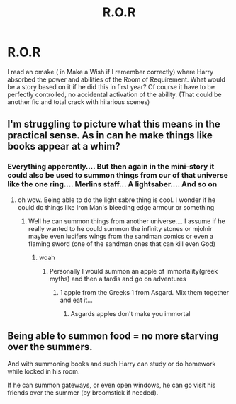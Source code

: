 #+TITLE: R.O.R

* R.O.R
:PROPERTIES:
:Author: Adanor79
:Score: 6
:DateUnix: 1603274634.0
:DateShort: 2020-Oct-21
:FlairText: Prompt
:END:
I read an omake ( in Make a Wish if I remember correctly) where Harry absorbed the power and abilities of the Room of Requirement. What would be a story based on it if he did this in first year? Of course it have to be perfectly controlled, no accidental activation of the ability. (That could be another fic and total crack with hilarious scenes)


** I'm struggling to picture what this means in the practical sense. As in can he make things like books appear at a whim?
:PROPERTIES:
:Author: karigan_g
:Score: 4
:DateUnix: 1603287983.0
:DateShort: 2020-Oct-21
:END:

*** Everything apperently.... But then again in the mini-story it could also be used to summon things from our of that universe like the one ring.... Merlins staff... A lightsaber.... And so on
:PROPERTIES:
:Author: AntisocialNyx
:Score: 2
:DateUnix: 1603290500.0
:DateShort: 2020-Oct-21
:END:

**** oh wow. Being able to do the light sabre thing is cool. I wonder if he could do things like Iron Man's bleeding edge armour or something
:PROPERTIES:
:Author: karigan_g
:Score: 1
:DateUnix: 1603291791.0
:DateShort: 2020-Oct-21
:END:

***** Well he can summon things from another universe.... I assume if he really wanted to he could summon the infinity stones or mjolnir maybe even lucifers wings from the sandman comics or even a flaming sword (one of the sandman ones that can kill even God)
:PROPERTIES:
:Author: AntisocialNyx
:Score: 2
:DateUnix: 1603292039.0
:DateShort: 2020-Oct-21
:END:

****** woah
:PROPERTIES:
:Author: karigan_g
:Score: 1
:DateUnix: 1603292116.0
:DateShort: 2020-Oct-21
:END:

******* Personally I would summon an apple of immortality(greek myths) and then a tardis and go on adventures
:PROPERTIES:
:Author: AntisocialNyx
:Score: 2
:DateUnix: 1603292624.0
:DateShort: 2020-Oct-21
:END:

******** 1 apple from the Greeks 1 from Asgard. Mix them together and eat it...
:PROPERTIES:
:Author: Adanor79
:Score: 1
:DateUnix: 1603355590.0
:DateShort: 2020-Oct-22
:END:

********* Asgards apples don't make you immortal
:PROPERTIES:
:Author: AntisocialNyx
:Score: 1
:DateUnix: 1603364541.0
:DateShort: 2020-Oct-22
:END:


** Being able to summon food = no more starving over the summers.

And with summoning books and such Harry can study or do homework while locked in his room.

If he can summon gateways, or even open windows, he can go visit his friends over the summer (by broomstick if needed).
:PROPERTIES:
:Author: nescienceescape
:Score: 1
:DateUnix: 1603345100.0
:DateShort: 2020-Oct-22
:END:
